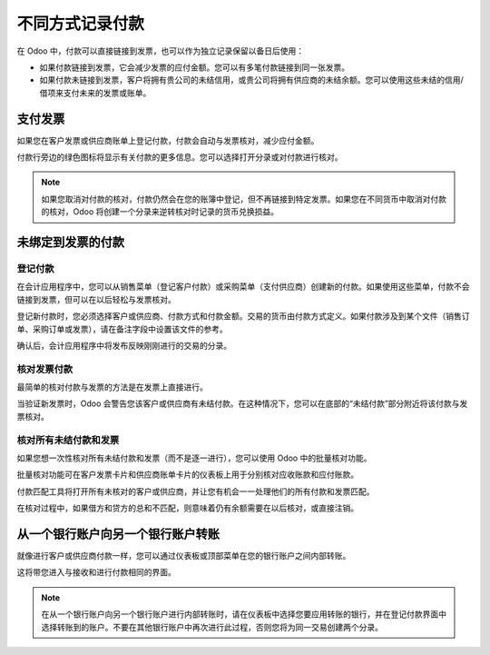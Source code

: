 ================================================
不同方式记录付款
================================================

在 Odoo 中，付款可以直接链接到发票，也可以作为独立记录保留以备日后使用：

- 如果付款链接到发票，它会减少发票的应付金额。您可以有多笔付款链接到同一张发票。

- 如果付款未链接到发票，客户将拥有贵公司的未结信用，或贵公司将拥有供应商的未结余额。您可以使用这些未结的信用/借项来支付未来的发票或账单。

支付发票
=================

如果您在客户发票或供应商账单上登记付款，付款会自动与发票核对，减少应付金额。

.. image:: ./media/recording01.png
  :align: center

付款行旁边的绿色图标将显示有关付款的更多信息。您可以选择打开分录或对付款进行核对。

.. note::

	如果您取消对付款的核对，付款仍然会在您的账簿中登记，但不再链接到特定发票。如果您在不同货币中取消对付款的核对，Odoo 将创建一个分录来逆转核对时记录的货币兑换损益。

未绑定到发票的付款
===============================

登记付款
---------------------

在会计应用程序中，您可以从销售菜单（登记客户付款）或采购菜单（支付供应商）创建新的付款。如果使用这些菜单，付款不会链接到发票，但可以在以后轻松与发票核对。

.. image:: ./media/recording02.png
  :align: center

登记新付款时，您必须选择客户或供应商、付款方式和付款金额。交易的货币由付款方式定义。如果付款涉及到某个文件（销售订单、采购订单或发票），请在备注字段中设置该文件的参考。

确认后，会计应用程序中将发布反映刚刚进行的交易的分录。

核对发票付款
----------------------------

最简单的核对付款与发票的方法是在发票上直接进行。

当验证新发票时，Odoo 会警告您该客户或供应商有未结付款。在这种情况下，您可以在底部的“未结付款”部分附近将该付款与发票核对。

.. image:: ./media/recording03.png
  :align: center

核对所有未结付款和发票
------------------------------------------------------

如果您想一次性核对所有未结付款和发票（而不是逐一进行），您可以使用 Odoo 中的批量核对功能。

批量核对功能可在客户发票卡片和供应商账单卡片的仪表板上用于分别核对应收账款和应付账款。

.. image:: ./media/recording04.png
  :align: center

付款匹配工具将打开所有未核对的客户或供应商，并让您有机会一一处理他们的所有付款和发票匹配。

.. image:: ./media/recording05.png
  :align: center

在核对过程中，如果借方和贷方的总和不匹配，则意味着仍有余额需要在以后核对，或直接注销。

从一个银行账户向另一个银行账户转账
===================================================

就像进行客户或供应商付款一样，您可以通过仪表板或顶部菜单在您的银行账户之间内部转账。

.. image:: ./media/recording06.png
  :align: center

这将带您进入与接收和进行付款相同的界面。

.. image:: ./media/recording07.png
  :align: center

.. note::

	在从一个银行账户向另一个银行账户进行内部转账时，请在仪表板中选择您要应用转账的银行，并在登记付款界面中选择转账到的账户。不要在其他银行账户中再次进行此过程，否则您将为同一交易创建两个分录。

.. seealso::

	* :doc:`credit_cards`
	* :doc:`../../bank/feeds/paypal`
	* :doc:`check`
	* :doc:`followup`
